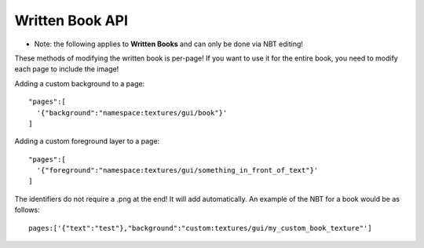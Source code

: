 Written Book API
=======
- Note: the following applies to **Written Books** and can only be done via NBT editing!
These methods of modifying the written book is per-page! If you want to use it for the entire book, you need to modify each page to include the image!

Adding a custom background to a page:
::
  "pages":[
    '{"background":"namespace:textures/gui/book"}'
  ]

Adding a custom foreground layer to a page:
::
  "pages":[
    '{"foreground":"namespace:textures/gui/something_in_front_of_text"}'
  ]

The identifiers do not require a .png at the end! It will add automatically.
An example of the NBT for a book would be as follows:
::
  pages:['{"text":"test"},"background":"custom:textures/gui/my_custom_book_texture"']
